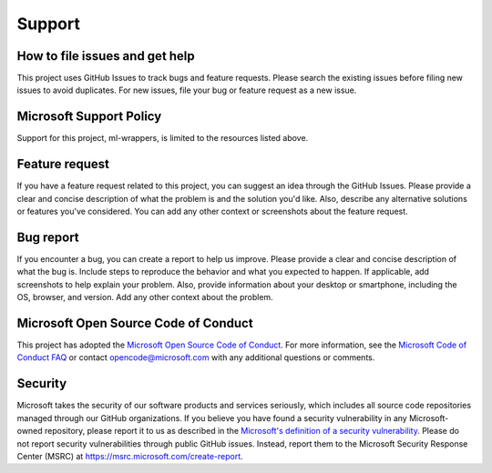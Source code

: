 .. _support:

Support
=======

How to file issues and get help
-------------------------------

This project uses GitHub Issues to track bugs and feature requests. Please search the existing issues before filing new issues to avoid duplicates. For new issues, file your bug or feature request as a new issue.

Microsoft Support Policy
------------------------

Support for this project, ml-wrappers, is limited to the resources listed above.

Feature request
---------------

If you have a feature request related to this project, you can suggest an idea through the GitHub Issues. Please provide a clear and concise description of what the problem is and the solution you'd like. Also, describe any alternative solutions or features you've considered. You can add any other context or screenshots about the feature request.

Bug report
----------

If you encounter a bug, you can create a report to help us improve. Please provide a clear and concise description of what the bug is. Include steps to reproduce the behavior and what you expected to happen. If applicable, add screenshots to help explain your problem. Also, provide information about your desktop or smartphone, including the OS, browser, and version. Add any other context about the problem.

Microsoft Open Source Code of Conduct
-------------------------------------

This project has adopted the `Microsoft Open Source Code of Conduct <https://opensource.microsoft.com/codeofconduct/>`_. For more information, see the `Microsoft Code of Conduct FAQ <https://opensource.microsoft.com/codeofconduct/faq/>`_ or contact `opencode@microsoft.com <mailto:opencode@microsoft.com>`_ with any additional questions or comments.

Security
--------

Microsoft takes the security of our software products and services seriously, which includes all source code repositories managed through our GitHub organizations. If you believe you have found a security vulnerability in any Microsoft-owned repository, please report it to us as described in the `Microsoft's definition of a security vulnerability <https://docs.microsoft.com/en-us/previous-versions/tn-archive/cc751383(v=technet.10)>`_. Please do not report security vulnerabilities through public GitHub issues. Instead, report them to the Microsoft Security Response Center (MSRC) at `https://msrc.microsoft.com/create-report <https://msrc.microsoft.com/create-report>`_.